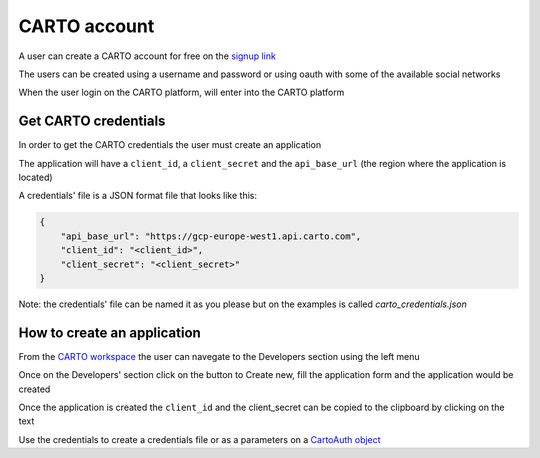 CARTO account
=============

A user can create a CARTO account for free on the `signup link <https://app.carto.com/signup/>`_

The users can be created using a username and password or using oauth with some of the available social networks

When the user login on the CARTO platform, will enter into the CARTO platform

.. image:: gallery/images/credentials/CARTO\ workspace.png
   :width: 500

Get CARTO credentials
^^^^^^^^^^^^^^^^^^^^^

In order to get the CARTO credentials the user must create an application

The application will have a ``client_id``, a ``client_secret`` and the ``api_base_url`` (the region where the application is located)

A credentials' file is a JSON format file that looks like this:

.. code-block:: json

        {
            "api_base_url": "https://gcp-europe-west1.api.carto.com",
            "client_id": "<client_id>",
            "client_secret": "<client_secret>"
        }

Note: the credentials' file can be named it as you please but on the examples is called `carto_credentials.json`

How to create an application
^^^^^^^^^^^^^^^^^^^^^^^^^^^^

From the `CARTO workspace <https://app.carto.com/home>`_ the user can navegate to the Developers section using the left menu

.. image:: gallery/images/credentials/Developers\ section.png
   :width: 500


Once on the Developers' section click on the button to Create new, fill the application form and the application would be created

.. image:: gallery/images/credentials/Create\ new\ app.png
   :width: 500

Once the application is created the ``client_id`` and the client_secret can be copied to the clipboard by clicking on the text

.. image:: gallery/images/credentials/Copy\ credentials.png
   :width: 500

Use the credentials to create a credentials file or as a parameters on a `CartoAuth object <carto_auth.html>`_





